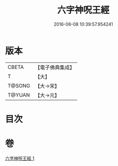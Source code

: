 #+TITLE: 六字神呪王經 
#+DATE: 2016-06-08 10:39:57.954241

* 版本
 |     CBETA|【電子佛典集成】|
 |         T|【大】     |
 |    T@SONG|【大→宋】   |
 |    T@YUAN|【大→元】   |

* 目次

* 卷
[[file:KR6j0244_001.txt][六字神呪王經 1]]

